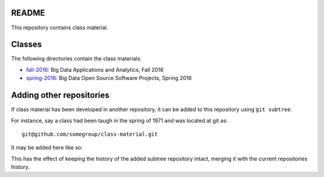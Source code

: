 ========
 README
========

This repository contains class material.


=========
 Classes
=========

The following directories contain the class materials:

- `fall-2016`_: Big Data Applications and Analytics, Fall 2016
- `spring-2016`_: Big Data Open Source Software Projects, Spring 2016

.. _fall-2016: ./fall-2016
.. _spring-2016: ./spring-2016


===========================
 Adding other repositories
===========================


If class material has been developed in another repository, it can be
added to this repository using ``git subtree``.

For instance, say a class had been taugh in the spring of 1971 and was
located at git as::

  git@github.com/somegroup/class-material.git

It may be added here like so:

.. code: sh

   $ git subtree add -P spring-1971 git@github.com/somegroup/class-material.git master


This has the effect of keeping the history of the added subtree
repository intact, merging it with the current repositories history.
